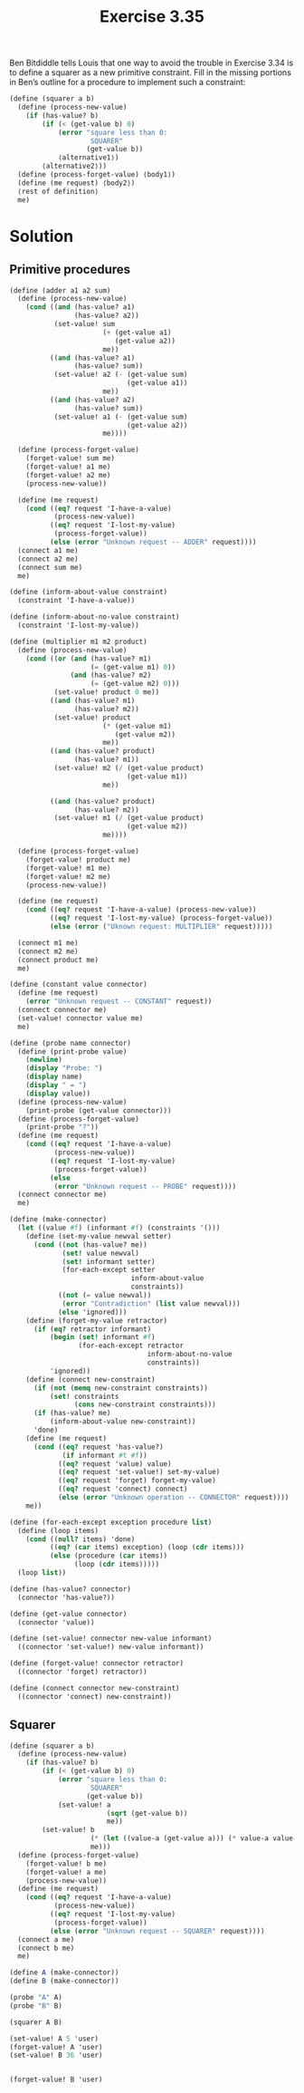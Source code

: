 #+Title: Exercise 3.35
Ben Bitdiddle tells Louis that one way to avoid the trouble in Exercise 3.34 is to define a squarer as a new primitive constraint. Fill in the missing portions in Ben’s outline for a procedure to implement such a constraint:

#+BEGIN_SRC scheme :eval no
(define (squarer a b)
  (define (process-new-value)
    (if (has-value? b)
        (if (< (get-value b) 0)
            (error "square less than 0: 
                    SQUARER" 
                   (get-value b))
            ⟨alternative1⟩)
        ⟨alternative2⟩))
  (define (process-forget-value) ⟨body1⟩)
  (define (me request) ⟨body2⟩)
  ⟨rest of definition⟩
  me)
#+END_SRC

* Solution
** Primitive procedures
#+BEGIN_SRC scheme :session squarer :results silent
  (define (adder a1 a2 sum)
    (define (process-new-value)
      (cond ((and (has-value? a1)
                  (has-value? a2))
             (set-value! sum
                         (+ (get-value a1)
                            (get-value a2))
                         me))
            ((and (has-value? a1)
                  (has-value? sum))
             (set-value! a2 (- (get-value sum)
                               (get-value a1))
                         me))
            ((and (has-value? a2)
                  (has-value? sum))
             (set-value! a1 (- (get-value sum)
                               (get-value a2))
                         me))))

    (define (process-forget-value)
      (forget-value! sum me)
      (forget-value! a1 me)
      (forget-value! a2 me)
      (process-new-value))

    (define (me request)
      (cond ((eq? request 'I-have-a-value)
             (process-new-value))
            ((eq? request 'I-lost-my-value)
             (process-forget-value))
            (else (error "Unknown request -- ADDER" request))))
    (connect a1 me)
    (connect a2 me)
    (connect sum me)
    me)

  (define (inform-about-value constraint)
    (constraint 'I-have-a-value))

  (define (inform-about-no-value constraint)
    (constraint 'I-lost-my-value))

  (define (multiplier m1 m2 product)
    (define (process-new-value)
      (cond ((or (and (has-value? m1)
                      (= (get-value m1) 0))
                 (and (has-value? m2)
                      (= (get-value m2) 0)))
             (set-value! product 0 me))
            ((and (has-value? m1)
                  (has-value? m2))
             (set-value! product
                         (* (get-value m1)
                            (get-value m2))
                         me))
            ((and (has-value? product)
                  (has-value? m1))
             (set-value! m2 (/ (get-value product)
                               (get-value m1))
                         me))

            ((and (has-value? product)
                  (has-value? m2))
             (set-value! m1 (/ (get-value product)
                               (get-value m2))
                         me))))
    
    (define (process-forget-value)
      (forget-value! product me)
      (forget-value! m1 me)
      (forget-value! m2 me)
      (process-new-value))

    (define (me request)
      (cond ((eq? request 'I-have-a-value) (process-new-value))
            ((eq? request 'I-lost-my-value) (process-forget-value))
            (else (error ("Uknown request: MULTIPLIER" request)))))

    (connect m1 me)
    (connect m2 me)
    (connect product me)
    me)

  (define (constant value connector)
    (define (me request)
      (error "Unknown request -- CONSTANT" request))
    (connect connector me)
    (set-value! connector value me)
    me)

  (define (probe name connector)
    (define (print-probe value)
      (newline)
      (display "Probe: ")
      (display name)
      (display " = ")
      (display value))
    (define (process-new-value)
      (print-probe (get-value connector)))
    (define (process-forget-value)
      (print-probe "?"))
    (define (me request)
      (cond ((eq? request 'I-have-a-value)
             (process-new-value))
            ((eq? request 'I-lost-my-value)
             (process-forget-value))
            (else
             (error "Unknown request -- PROBE" request))))
    (connect connector me)
    me)

  (define (make-connector)
    (let ((value #f) (informant #f) (constraints '()))
      (define (set-my-value newval setter)
        (cond ((not (has-value? me))
               (set! value newval)
               (set! informant setter)
               (for-each-except setter
                                inform-about-value
                                constraints))
              ((not (= value newval))
               (error "Contradiction" (list value newval)))
              (else 'ignored)))
      (define (forget-my-value retractor)
        (if (eq? retractor informant)
            (begin (set! informant #f)
                   (for-each-except retractor
                                    inform-about-no-value
                                    constraints))
            'ignored))
      (define (connect new-constraint)
        (if (not (memq new-constraint constraints))
            (set! constraints
                  (cons new-constraint constraints)))
        (if (has-value? me)
            (inform-about-value new-constraint))
        'done)
      (define (me request)
        (cond ((eq? request 'has-value?)
               (if informant #t #f))
              ((eq? request 'value) value)
              ((eq? request 'set-value!) set-my-value)
              ((eq? request 'forget) forget-my-value)
              ((eq? request 'connect) connect)
              (else (error "Unknown operation -- CONNECTOR" request))))
      me))

  (define (for-each-except exception procedure list)
    (define (loop items)
      (cond ((null? items) 'done)
            ((eq? (car items) exception) (loop (cdr items)))
            (else (procedure (car items))
                  (loop (cdr items)))))
    (loop list))

  (define (has-value? connector)
    (connector 'has-value?))

  (define (get-value connector)
    (connector 'value))

  (define (set-value! connector new-value informant)
    ((connector 'set-value!) new-value informant))

  (define (forget-value! connector retractor)
    ((connector 'forget) retractor))

  (define (connect connector new-constraint)
    ((connector 'connect) new-constraint))

#+END_SRC

** Squarer
#+BEGIN_SRC scheme :results silent :session squarer
  (define (squarer a b)
    (define (process-new-value)
      (if (has-value? b)
          (if (< (get-value b) 0)
              (error "square less than 0: 
                      SQUARER" 
                     (get-value b))
              (set-value! a
                          (sqrt (get-value b))
                          me))
          (set-value! b
                      (* (let ((value-a (get-value a))) (* value-a value-a)))
                      me)))
    (define (process-forget-value)
      (forget-value! b me)
      (forget-value! a me)
      (process-new-value))
    (define (me request)
      (cond ((eq? request 'I-have-a-value)
             (process-new-value))
            ((eq? request 'I-lost-my-value)
             (process-forget-value))
            (else (error "Unknown request -- SQUARER" request))))
    (connect a me)
    (connect b me)
    me)

  (define A (make-connector))
  (define B (make-connector))

  (probe "A" A)
  (probe "B" B)

  (squarer A B)

  (set-value! A 5 'user)
  (forget-value! A 'user)
  (set-value! B 36 'user)


  (forget-value! B 'user)
#+END_SRC

